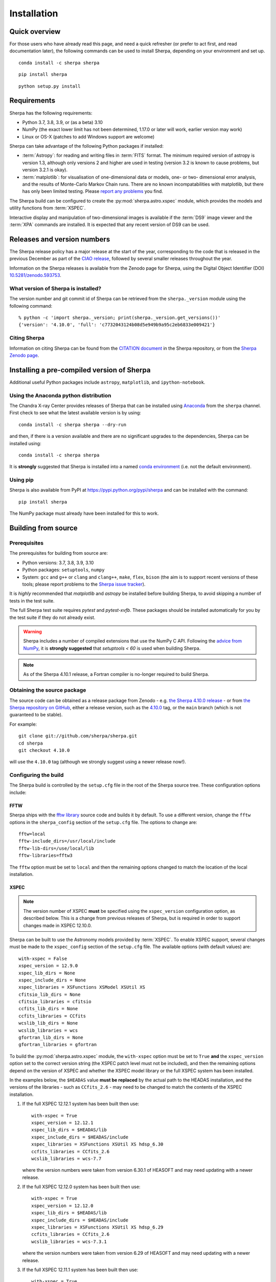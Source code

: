 ************
Installation
************

Quick overview
==============

For those users who have already read this page, and need a quick
refresher (or prefer to act first, and read documentation later),
the following commands can be used to install Sherpa, depending on
your environment and set up.

::

    conda install -c sherpa sherpa

::

    pip install sherpa

::

    python setup.py install

Requirements
============

Sherpa has the following requirements:

* Python 3.7, 3.8, 3.9, or (as a beta) 3.10
* NumPy (the exact lower limit has not been determined,
  1.17.0 or later will work, earlier version may work)
* Linux or OS-X (patches to add Windows support are welcome)

Sherpa can take advantage of the following Python packages
if installed:

* :term:`Astropy`: for reading and writing files in
  :term:`FITS` format. The minimum required version of astropy
  is version 1.3, although only versions 2 and higher are used in testing
  (version 3.2 is known to cause problems, but version 3.2.1 is okay).
* :term:`matplotlib`: for visualisation of
  one-dimensional data or models, one- or two- dimensional
  error analysis, and the results of Monte-Carlo Markov Chain
  runs. There are no known incompatabilities with matplotlib, but there
  has only been limited testing. Please
  `report any problems <https://github.com/sherpa/sherpa/issues/>`_
  you find.

The Sherpa build can be configured to create the
:py:mod:`sherpa.astro.xspec` module, which provides the models and utility
functions from :term:`XSPEC`.

Interactive display and manipulation of two-dimensional images
is available if the :term:`DS9` image viewer and the :term:`XPA`
commands are installed. It is expected that any recent version of
DS9 can be used.

Releases and version numbers
============================

The Sherpa release policy has a major release at the start of
the year, corresponding to the code that is released in the
previous December as part of the
`CIAO release <https://cxc.harvard.edu/ciao/>`_, followed by
several smaller releases throughout the year.

Information on the Sherpa releases is available from the
Zenodo page for Sherpa, using the Digital Object Identifier
(DOI) `10.5281/zenodo.593753 <https://doi.org/10.5281/zenodo.593753>`_.

What version of Sherpa is installed?
------------------------------------

The version number and git commit id of Sherpa can be retrieved from
the ``sherpa._version`` module using the following command::

    % python -c 'import sherpa._version; print(sherpa._version.get_versions())'
    {'version': '4.10.0', 'full': 'c7732043124b08d5e949b9a95c2eb6833e009421'}

Citing Sherpa
-------------

Information on citing Sherpa can be found from the
`CITATION document <https://github.com/sherpa/sherpa/blob/main/CITATION>`_
in the Sherpa repository, or from the
`Sherpa Zenodo page <https://doi.org/10.5281/zenodo.593753>`_.

Installing a pre-compiled version of Sherpa
===========================================

Additional useful Python packages include ``astropy``, ``matplotlib``,
and ``ipython-notebook``.

Using the Anaconda python distribution
--------------------------------------

The Chandra X-ray Center provides releases of Sherpa that can be
installed using
`Anaconda <https://www.continuum.io/anaconda-overview>`_
from the ``sherpa`` channel. First check
to see what the latest available version is by using::

    conda install -c sherpa sherpa --dry-run

and then, if there is a version available and there are no
significant upgrades to the dependencies, Sherpa can be installed
using::

    conda install -c sherpa sherpa

It is **strongly** suggested that Sherpa is installed into a named
`conda environment <https://conda.pydata.org/docs/using/envs.html>`_
(i.e. not the default environment).

Using pip
---------

Sherpa is also available from PyPI at
https://pypi.python.org/pypi/sherpa and can be installed with the
command::

    pip install sherpa

The NumPy package must already have been installed for this to work.

.. _build-from-source:

Building from source
====================

Prerequisites
-------------

The prerequisites for building from source are:

* Python versions: 3.7, 3.8, 3.9, 3.10
* Python packages: ``setuptools``, ``numpy``
* System: ``gcc`` and ``g++`` or ``clang`` and ``clang++``, ``make``, ``flex``,
  ``bison`` (the aim is to support recent versions of these
  tools; please report problems to the
  `Sherpa issue tracker <https://github.com/sherpa/sherpa/issues/>`_).

It is *highly* recommended that `matplotlib` and `astropy` be installed
before building Sherpa, to avoid skipping a number of tests in the
test suite.

The full Sherpa test suite requires `pytest` and `pytest-xvfb`. These
packages should be installed automatically for you by the test suite
if they do not already exist.

.. warning::

   Sherpa includes a number of compiled extensions that use the NumPy
   C API. Following the `advice from NumPy
   <https://numpy.org/devdocs/reference/distutils_status_migration.html#numpy-setuptools-interaction>`_,
   it is **strongly suggested** that `setuptools < 60` is used when
   building Sherpa.

.. note::

   As of the Sherpa 4.10.1 release, a Fortran compiler is no-longer
   required to build Sherpa.

Obtaining the source package
----------------------------

The source code can be obtained as a release package from
Zenodo - e.g.
`the Sherpa 4.10.0 release <https://zenodo.org/record/1245678>`_ -
or from
`the Sherpa repository on GitHub <https://github.com/sherpa/sherpa>`_,
either a release version,
such as the
`4.10.0 <https://github.com/sherpa/sherpa/tree/4.10.0>`_ tag,
or the ``main`` branch (which is not guaranteed to be stable).

For example::

    git clone git://github.com/sherpa/sherpa.git
    cd sherpa
    git checkout 4.10.0

will use the ``4.10.0`` tag (although we strongly suggest using a
newer release now!).

Configuring the build
---------------------

The Sherpa build is controlled by the ``setup.cfg`` file in the
root of the Sherpa source tree. These configuration options
include:

FFTW
^^^^

Sherpa ships with the `fftw library <http://www.fftw.org/>`_ source
code and builds it by default. To use a different version, change
the ``fftw`` options in the ``sherpa_config`` section of the
``setup.cfg`` file. The options to change are::

    fftw=local
    fftw-include_dirs=/usr/local/include
    fftw-lib-dirs=/use/local/lib
    fftw-libraries=fftw3

The ``fftw`` option must be set to ``local`` and then the remaining
options changed to match the location of the local installation.

.. _build-xspec:

XSPEC
^^^^^

.. note::

   The version number of XSPEC **must** be specified using the
   ``xspec_version`` configuration option, as described below. This is
   a change from previous releases of Sherpa, but is required in order
   to support changes made in XSPEC 12.10.0.

Sherpa can be built to use the Astronomy models provided by
:term:`XSPEC`. To enable XSPEC support, several changes must be
made to the ``xspec_config`` section of the ``setup.cfg`` file. The
available options (with default values) are::

    with-xspec = False
    xspec_version = 12.9.0
    xspec_lib_dirs = None
    xspec_include_dirs = None
    xspec_libraries = XSFunctions XSModel XSUtil XS
    cfitsio_lib_dirs = None
    cfitsio_libraries = cfitsio
    ccfits_lib_dirs = None
    ccfits_libraries = CCfits
    wcslib_lib_dirs = None
    wcslib_libraries = wcs
    gfortran_lib_dirs = None
    gfortran_libraries = gfortran

To build the :py:mod:`sherpa.astro.xspec` module, the
``with-xspec`` option must be set to ``True`` **and** the
``xspec_version`` option set to the correct version string (the XSPEC
patch level must not be included), and then the
remaining options depend on the version of XSPEC and whether
the XSPEC model library or the full XSPEC system has been installed.

In the examples below, the ``$HEADAS`` value **must be replaced**
by the actual path to the HEADAS installation, and the versions of
the libraries - such as ``CCfits_2.6`` - may need to be changed to
match the contents of the XSPEC installation.

1. If the full XSPEC 12.12.1 system has been built then use::

       with-xspec = True
       xspec_version = 12.12.1
       xspec_lib_dirs = $HEADAS/lib
       xspec_include_dirs = $HEADAS/include
       xspec_libraries = XSFunctions XSUtil XS hdsp_6.30
       ccfits_libraries = CCfits_2.6
       wcslib_libraries = wcs-7.7

   where the version numbers were taken from version 6.30.1 of HEASOFT and
   may need updating with a newer release.

2. If the full XSPEC 12.12.0 system has been built then use::

       with-xspec = True
       xspec_version = 12.12.0
       xspec_lib_dirs = $HEADAS/lib
       xspec_include_dirs = $HEADAS/include
       xspec_libraries = XSFunctions XSUtil XS hdsp_6.29
       ccfits_libraries = CCfits_2.6
       wcslib_libraries = wcs-7.3.1

   where the version numbers were taken from version 6.29 of HEASOFT and
   may need updating with a newer release.

3. If the full XSPEC 12.11.1 system has been built then use::

       with-xspec = True
       xspec_version = 12.11.1
       xspec_lib_dirs = $HEADAS/lib
       xspec_include_dirs = $HEADAS/include
       xspec_libraries = XSFunctions XSUtil XS hdsp_6.28
       ccfits_libraries = CCfits_2.5
       wcslib_libraries = wcs-5.19.1

   where the version numbers were taken from version 6.28 of HEASOFT.

4. If the full XSPEC 12.11.0 system has been built then use::

       with-xspec = True
       xspec_version = 12.11.0
       xspec_lib_dirs = $HEADAS/lib
       xspec_include_dirs = $HEADAS/include
       xspec_libraries = XSFunctions XSUtil XS hdsp_6.27
       ccfits_libraries = CCfits_2.5
       wcslib_libraries = wcs-5.19.1

   where the version numbers were taken from version 6.27 of HEASOFT.

5. If the full XSPEC 12.10.1 system has been built then use::

       with-xspec = True
       xspec_version = 12.10.1
       xspec_lib_dirs = $HEADAS/lib
       xspec_include_dirs = $HEADAS/include
       xspec_libraries = XSFunctions XSUtil XS hdsp_6.26
       ccfits_libraries = CCfits_2.5
       wcslib_libraries = wcs-5.19.1

   where the version numbers were taken from version 6.26.1 of HEASOFT.

6. If the full XSPEC 12.10.0 system has been built then use::

       with-xspec = True
       xspec_version = 12.10.0
       xspec_lib_dirs = $HEADAS/lib
       xspec_include_dirs = $HEADAS/include
       xspec_libraries = XSFunctions XSModel XSUtil XS hdsp_3.0
       ccfits_libraries = CCfits_2.5
       wcslib_libraries = wcs-5.16

7. If the full XSPEC 12.9.x system has been built then use::

       with-xspec = True
       xspec_version = 12.9.1
       xspec_lib_dirs = $HEADAS/lib
       xspec_include_dirs = $HEADAS/include
       xspec_libraries = XSFunctions XSModel XSUtil XS
       ccfits_libraries = CCfits_2.5
       wcslib_libraries = wcs-5.16

   changing ``12.9.1`` to ``12.9.0`` as appropriate.

8. If the model-only build of XSPEC has been installed, then
   the configuration is similar, but the library names may
   not need version numbers and locations, depending on how the
   ``cfitsio``, ``CCfits``, and ``wcs`` libraries were installed.

   Note that XSPEC 12.10.0 introduces a new ``--enable-xs-models-only``
   flag when building HEASOFT which simplifies the installation of
   these extra libraries, but can cause problems for the Sherpa build.

A common problem is to set one or both of the ``xspec_lib_dirs``
and ``xspec_lib_include`` options to the value of ``$HEADAS`` instead of
``$HEADAS/lib`` and ``$HEADAS/include`` (after expanding out the
environment variable). Doing so will cause the build to fail with
errors about being unable to find various XSPEC libraries such as
``XSFunctions`` and ``XSModel``.

The ``gfortran`` options should be adjusted if there are problems
using the XSPEC module.

In order for the XSPEC module to be used from Python, the
``HEADAS`` environment variable **must** be set before the
:py:mod:`sherpa.astro.xspec` module is imported.

The Sherpa test suite includes an extensive set of tests of this
module, but a quick check of an installed version can be made with
the following command::

    % python -c 'from sherpa.astro import xspec; print(xspec.get_xsversion())'
    12.12.0

Other options
^^^^^^^^^^^^^

The remaining options in the ``setup.cfg`` file allow Sherpa to be
built in specific environments, such as when it is built as part
of the `CIAO analysis system <https://cxc.harvard.edu/ciao/>`_. Please
see the comments in the ``setup.cfg`` file for more information on
these options.

Installing all dependencies with conda
^^^^^^^^^^^^^^^^^^^^^^^^^^^^^^^^^^^^^^

See :ref:`source-install-with-conda` for details on how to set up all
dependencies for the Sherpa build with conda.

Building and Installing
-----------------------

It is highly recommended that some form of virtual environment,
such as a
`conda environment <https://conda.pydata.org/docs/using/envs.html>`_
or that provided by
`Virtualenv <https://virtualenv.pypa.io/en/stable/>`_,
be used when building and installing Sherpa.

The ``CC`` and ``CXX`` environment variables can be set to the C and
C++ compilers to use if not found by ``setup.py``.

.. warning::

   When building Sherpa on macOS within a conda environment, the following
   environment variable must be set otherwise importing Sherpa will
   crash Python::

     export PYTHON_LDFLAGS=' '

   That is, the variable is set to a space, not the empty string.
   For the clang compiler (which Apple confusingly aliases to ``gcc``) you
   also need to set::

       export CFLAGS='-Wno-implicit-function-declaration'


A standard installation
^^^^^^^^^^^^^^^^^^^^^^^

From the root of the Sherpa source tree, Sherpa can be built by saying::

    python setup.py build

and installed with one of::

    python setup.py install
    python setup.py install --user

A development build
^^^^^^^^^^^^^^^^^^^

The ``develop`` option should be used when developing Sherpa (such as
adding new functionality or fixing a bug)::

    python setup.py develop

Tests can then be run with the ``test`` option::

    python setup.py test

The ``test`` command is a wrapper that calls ``pytest`` under the hood,
and includes the ``develop`` command.

You can pass additional arguments to ``pytest`` with the ``-a`` or
``--pytest-args`` arguments.  As examples, the following two commands
run all the tests in ``test_data.py`` and then a single named
test in this file::

    python setup.py test -a sherpa/tests/test_data.py
    python setup.py test -a sherpa/tests/test_data.py::test_data_eval_model

The full set of options, including those added by the Sherpa test
suite - which are listed at the end of the ``custom options``
section - can be found with::

    python setup.py test -a "--pyargs sherpa --help"

and to pass an argument to the Sherpa test suite (there are currently
three options, namely ``--test-data``, ``--runslow``, and
``-runzenodo``)::

    python setup.py test -a "--pyargs sherpa --runslow"

.. note::

   If you run both ``install`` and ``develop`` or ``test`` in the same
   Python environment you end up with two competing installations of
   Sherpa which result in unexpected behavior. If this happens, simply
   run ``pip uninstall sherpa`` as many times as necessary, until you
   get an error message that no more Sherpa installations are
   available. At this point you can re-install Sherpa.

   The same issue may occur if you install a Sherpa binary release and
   then try to build Sherpa from source in the same environment.

The
`Sherpa test data suite <https://github.com/sherpa/sherpa-test-data>`_
can be installed to reduce the number of tests
that are skipped with the following (this is only for those builds
which used ``git`` to access the source code)::

    git submodule init
    git submodule update

When both the `DS9 image viewer <https://ds9.si.edu/>`_ and
`XPA toolset <https://hea-www.harvard.edu/RD/xpa/>`_ are installed, the
test suite will include tests that check that DS9 can be used from
Sherpa. This causes several copies of the DS9 viewer to be created,
which can be distracting, as it can cause loss of mouse focus (depending
on how X-windows is set up). This can be avoided by installing the
`X virtual-frame buffer (Xvfb) <https://en.wikipedia.org/wiki/Xvfb>`_.

.. note::

   Although the standard Python setuptools approach is used to build
   Sherpa, there may be issues when using some of the other build
   targets, such as ``build_ext``. Please report these to the
   `Sherpa issues page <https://github.com/sherpa/sherpa/issues/>`_.

Building the documentation
--------------------------

Building the documentation requires the Sherpa source code and several
additional packages:

* `Sphinx <https://sphinx.pocoo.org/>`_, version 1.8 or later
* The ``sphinx_rtd_theme``
* NumPy and `sphinx-astropy <https://github.com/astropy/sphinx-astropy/>`_
  (the latter can be installed with ``pip``)
* `nbsphinx <https://pypi.org/project/nbsphinx/>`_, ``ipykernel``, and ``pandoc``
  for including Jupyter notebooks
* `Graphviz <https://www.graphviz.org/>`_ (for the inheritance diagrams)

With these installed, the documentation can be built with the
``build_sphinx`` target::

    python setup.py build_sphinx

This can be done **without** building Sherpa (either an installation
or development version), since Mock objects are used to represent
compiled and optional components.

The documentation should be placed in ``build/sphinx/html/index.html``,
although this may depend on what version of Sphinx is used.

It is also possible to build the documentation from within the ``docs/``
directory::

    cd docs
    make html

This places the documentation in ``_build/html/index.html``.

Testing the Sherpa installation
===============================

A very-brief "smoke" test can be run from the command-line with
the ``sherpa_smoke`` executable::

    sherpa_smoke
    WARNING: failed to import sherpa.astro.xspec; XSPEC models will not be available
    ----------------------------------------------------------------------
    Ran 7 tests in 0.456s

    OK (skipped=5)

or from the Python prompt::

    >>> import sherpa
    >>> sherpa.smoke()
    WARNING: failed to import sherpa.astro.xspec; XSPEC models will not be available
    ----------------------------------------------------------------------
    Ran 7 tests in 0.447s

    OK (skipped=5)

This provides basic validation that Sherpa has been installed
correctly, but does not run many functional tests. The screen output
will include additional warning messages if the ``astropy`` or
``matplotlib`` packages are not installed, or Sherpa was built
without support for the XSPEC model library.

The Sherpa installation also includes the ``sherpa_test`` command-line
tool which will run through the Sherpa test suite (the number of
tests depends on what optional packages are available and how
Sherpa was configured when built)::

    sherpa_test

The ``sherpa`` Anaconda channel contains the ``sherpatest`` package, which
provides a number of data files in ASCII and :term:`FITS` formats. This is
only useful when developing Sherpa, since the package is large. It
will automatically be picked up by the ``sherpa_test`` script
once it is installed.
